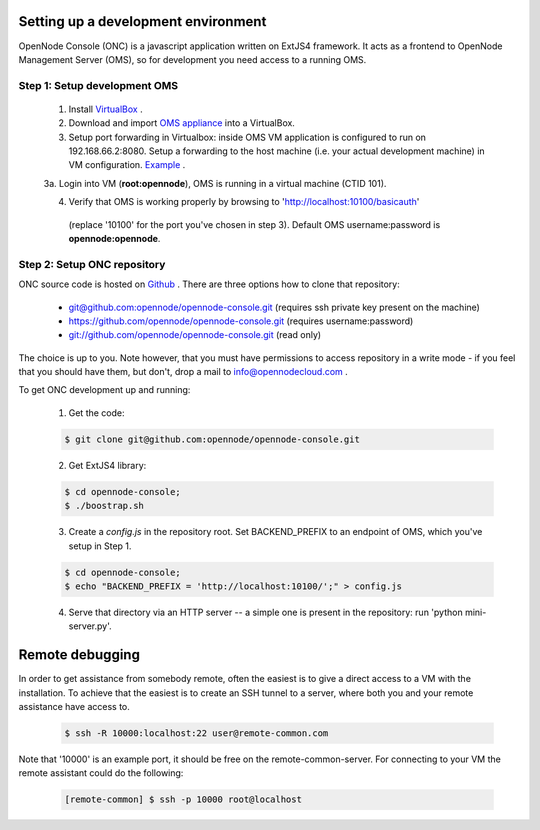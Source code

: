 Setting up a development environment
====================================

OpenNode Console (ONC) is a javascript application written on ExtJS4 framework.
It acts as a frontend to OpenNode Management Server (OMS), so for development you need access to a running OMS.

Step 1: Setup development OMS
-----------------------------

 1. Install `VirtualBox <https://www.virtualbox.org/wiki/Downloads>`_ .

 2. Download and import `OMS appliance <http://opennodecloud.com/download/on-dev.ova>`_ into a VirtualBox.

 3. Setup port forwarding in Virtualbox: inside OMS VM application is configured to run on  192.168.66.2:8080. Setup a forwarding
    to the host machine (i.e. your actual development machine) in VM configuration. `Example <http://i.imgur.com/m9HQ3.png>`_ .

 3a. Login into VM (**root:opennode**), OMS is running in a virtual machine (CTID 101).

 4. Verify that OMS is working properly by browsing to 'http://localhost:10100/basicauth'
   (replace '10100' for the port you've chosen in step 3). Default OMS username:password is **opennode:opennode**.

Step 2: Setup ONC repository
----------------------------

ONC source code is hosted on `Github <https://github.com/opennode/opennode-console>`_ . There are three options how to
clone that repository:

 * `<git@github.com:opennode/opennode-console.git>`_ (requires ssh private key present on the machine)
 * `<https://github.com/opennode/opennode-console.git>`_ (requires username:password)
 * `<git://github.com/opennode/opennode-console.git>`_ (read only)

The choice is up to you. Note however, that you must have permissions to access repository in a write mode - if you feel
that you should have them, but don't, drop a mail to info@opennodecloud.com .

To get ONC development up and running:
 
 1. Get the code:
  
 .. code-block:: sh

    $ git clone git@github.com:opennode/opennode-console.git

 2. Get ExtJS4 library:

 .. code-block:: sh

    $ cd opennode-console;
    $ ./boostrap.sh

 3. Create a *config.js* in the repository root. Set BACKEND_PREFIX to an endpoint of OMS, which you've setup in Step 1.

 .. code-block:: sh

    $ cd opennode-console;
    $ echo "BACKEND_PREFIX = 'http://localhost:10100/';" > config.js

 4. Serve that directory via an HTTP server -- a simple one is present in the repository: run 'python mini-server.py'.

Remote debugging
================

In order to get assistance from somebody remote, often the easiest is to give a direct access to a VM with the installation.
To achieve that the easiest is to create an SSH tunnel to a server, where both you and your remote assistance have access to.

 .. code-block:: sh

    $ ssh -R 10000:localhost:22 user@remote-common.com

Note that '10000' is an example port, it should be free on the remote-common-server. For connecting to your VM the remote
assistant could do the following:

 .. code-block:: sh

    [remote-common] $ ssh -p 10000 root@localhost
